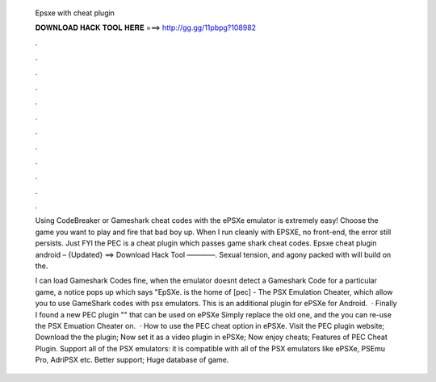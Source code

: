   Epsxe with cheat plugin
  
  
  
  𝐃𝐎𝐖𝐍𝐋𝐎𝐀𝐃 𝐇𝐀𝐂𝐊 𝐓𝐎𝐎𝐋 𝐇𝐄𝐑𝐄 ===> http://gg.gg/11pbpg?108982
  
  
  
  .
  
  
  
  .
  
  
  
  .
  
  
  
  .
  
  
  
  .
  
  
  
  .
  
  
  
  .
  
  
  
  .
  
  
  
  .
  
  
  
  .
  
  
  
  .
  
  
  
  .
  
  Using CodeBreaker or Gameshark cheat codes with the ePSXe emulator is extremely easy! Choose the game you want to play and fire that bad boy up. When I run cleanly with EPSXE, no front-end, the error still persists. Just FYI the PEC is a cheat plugin which passes game shark cheat codes. Epsxe cheat plugin android – {Updated} ==> Download Hack Tool ————. Sexual tension, and agony packed with will build on the.
  
  I can load Gameshark Codes fine, when the emulator doesnt detect a Gameshark Code for a particular game, a notice pops up which says "EpSXe.  is the home of [pec] - The PSX Emulation Cheater, which allow you to use GameShark codes with psx emulators. This is an additional plugin for ePSXe for Android.  · Finally I found a new PEC plugin "" that can be used on ePSXe Simply replace the old one, and the you can re-use the PSX Emuation Cheater on.  · How to use the PEC cheat option in ePSXe. Visit the PEC plugin website; Download the the plugin; Now set it as a video plugin in ePSXe; Now enjoy cheats; Features of PEC Cheat Plugin. Support all of the PSX emulators: it is compatible with all of the PSX emulators like ePSXe, PSEmu Pro, AdriPSX etc. Better support; Huge database of game.

